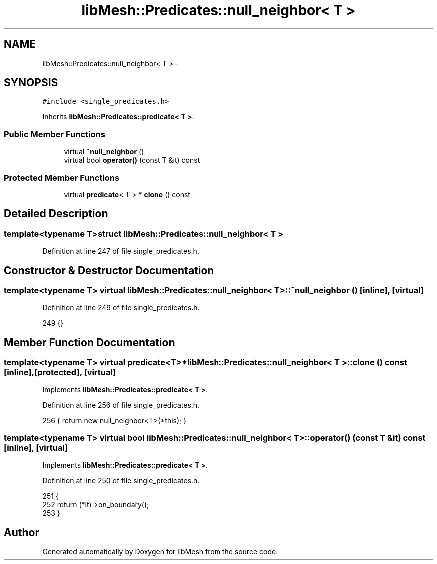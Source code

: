 .TH "libMesh::Predicates::null_neighbor< T >" 3 "Tue May 6 2014" "libMesh" \" -*- nroff -*-
.ad l
.nh
.SH NAME
libMesh::Predicates::null_neighbor< T > \- 
.SH SYNOPSIS
.br
.PP
.PP
\fC#include <single_predicates\&.h>\fP
.PP
Inherits \fBlibMesh::Predicates::predicate< T >\fP\&.
.SS "Public Member Functions"

.in +1c
.ti -1c
.RI "virtual \fB~null_neighbor\fP ()"
.br
.ti -1c
.RI "virtual bool \fBoperator()\fP (const T &it) const "
.br
.in -1c
.SS "Protected Member Functions"

.in +1c
.ti -1c
.RI "virtual \fBpredicate\fP< T > * \fBclone\fP () const "
.br
.in -1c
.SH "Detailed Description"
.PP 

.SS "template<typename T>struct libMesh::Predicates::null_neighbor< T >"

.PP
Definition at line 247 of file single_predicates\&.h\&.
.SH "Constructor & Destructor Documentation"
.PP 
.SS "template<typename T> virtual \fBlibMesh::Predicates::null_neighbor\fP< T >::~\fBnull_neighbor\fP ()\fC [inline]\fP, \fC [virtual]\fP"

.PP
Definition at line 249 of file single_predicates\&.h\&.
.PP
.nf
249 {}
.fi
.SH "Member Function Documentation"
.PP 
.SS "template<typename T> virtual \fBpredicate\fP<T>* \fBlibMesh::Predicates::null_neighbor\fP< T >::clone () const\fC [inline]\fP, \fC [protected]\fP, \fC [virtual]\fP"

.PP
Implements \fBlibMesh::Predicates::predicate< T >\fP\&.
.PP
Definition at line 256 of file single_predicates\&.h\&.
.PP
.nf
256 { return new null_neighbor<T>(*this); }
.fi
.SS "template<typename T> virtual bool \fBlibMesh::Predicates::null_neighbor\fP< T >::operator() (const T &it) const\fC [inline]\fP, \fC [virtual]\fP"

.PP
Implements \fBlibMesh::Predicates::predicate< T >\fP\&.
.PP
Definition at line 250 of file single_predicates\&.h\&.
.PP
.nf
251   {
252     return (*it)->on_boundary();
253   }
.fi


.SH "Author"
.PP 
Generated automatically by Doxygen for libMesh from the source code\&.
